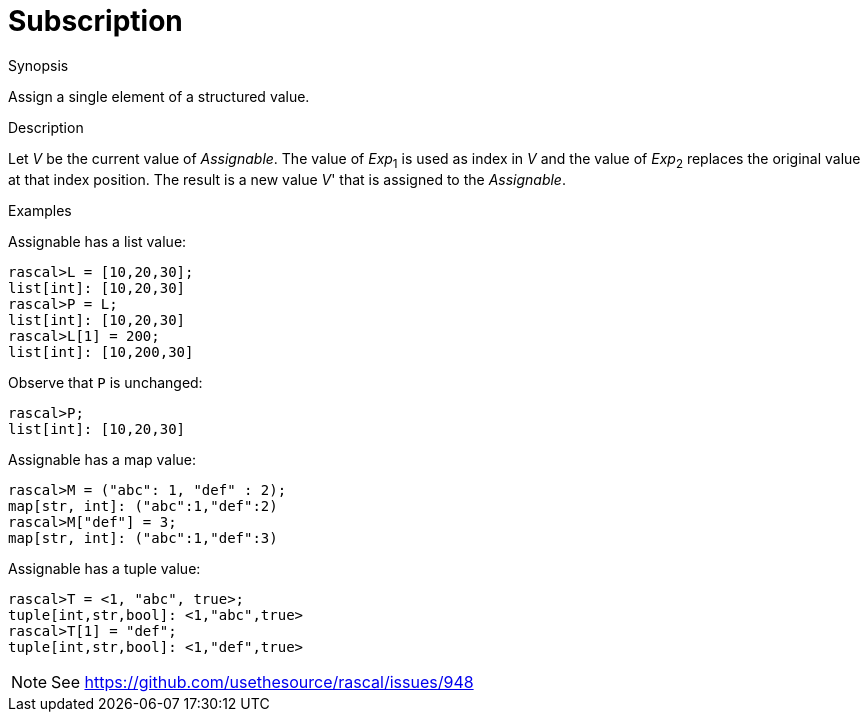 
[[Assignment-Subscription]]
# Subscription
:concept: Statements/Assignment/Subscription

.Synopsis
Assign a single element of a structured value.



.Syntax

.Types

.Function
       
.Usage

.Description
Let _V_ be the current value of _Assignable_. The value of _Exp_~1~ is used as index in _V_ and 
the value of _Exp_~2~ replaces the original value at that index position. 
The result is a new value _V_' that is assigned to the _Assignable_.

.Examples
[source,rascal-shell]
----
----
Assignable has a list value:
[source,rascal-shell]
----
rascal>L = [10,20,30];
list[int]: [10,20,30]
rascal>P = L;
list[int]: [10,20,30]
rascal>L[1] = 200;
list[int]: [10,200,30]
----
Observe that `P` is unchanged:
[source,rascal-shell]
----
rascal>P;
list[int]: [10,20,30]
----
Assignable has a map value:
[source,rascal-shell]
----
rascal>M = ("abc": 1, "def" : 2);
map[str, int]: ("abc":1,"def":2)
rascal>M["def"] = 3;
map[str, int]: ("abc":1,"def":3)
----
Assignable has a tuple value:
[source,rascal-shell]
----
rascal>T = <1, "abc", true>;
tuple[int,str,bool]: <1,"abc",true>
rascal>T[1] = "def";
tuple[int,str,bool]: <1,"def",true>
----
NOTE: See https://github.com/usethesource/rascal/issues/948

.Benefits

.Pitfalls


:leveloffset: +1

:leveloffset: -1